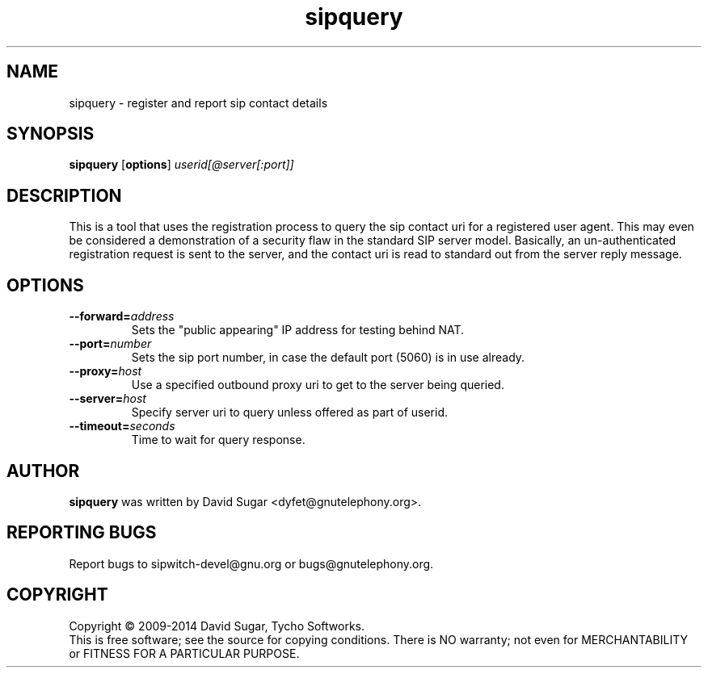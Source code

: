.\" sipquery - register and report sip contact details
.\" Copyright (c) 2009-2014 David Sugar <dyfet@gnutelephony.org>
.\" Copyright (c) 2015 Cherokees of Idaho.
.\"
.\" This manual page is free software; you can redistribute it and/or modify
.\" it under the terms of the GNU General Public License as published by
.\" the Free Software Foundation; either version 3 of the License, or
.\" (at your option) any later version.
.\"
.\" This program is distributed in the hope that it will be useful,
.\" but WITHOUT ANY WARRANTY; without even the implied warranty of
.\" MERCHANTABILITY or FITNESS FOR A PARTICULAR PURPOSE.  See the
.\" GNU General Public License for more details.
.\"
.\" You should have received a copy of the GNU Lesser General Public License
.\" along with this program.  If not, see <http://www.gnu.org/licenses/>.
.\"
.\" This manual page is written especially for Debian GNU/Linux.
.\"
.TH sipquery "1" "December 2009" "GNU SIP Witch" "GNU Telephony"
.SH NAME
sipquery \- register and report sip contact details
.SH SYNOPSIS
.B sipquery
.RB [ options ]
.I userid[@server[:port]]
.SH DESCRIPTION
This is a tool that uses the registration process to query the sip contact
uri for a registered user agent.  This may even be considered a demonstration
of a security flaw in the standard SIP server model.  Basically, an
un-authenticated registration request is sent to the server, and the contact
uri is read to standard out from the server reply message.
.SH OPTIONS
.TP
.BI \-\-forward= address
Sets the "public appearing" IP address for testing behind NAT.
.TP
.BI \-\-port= number
Sets the sip port number, in case the default port (5060) is in use already.
.TP
.BI \-\-proxy= host
Use a specified outbound proxy uri to get to the server being queried.
.TP
.BI \-\-server= host
Specify server uri to query unless offered as part of userid.
.TP
.BI \-\-timeout= seconds
Time to wait for query response.
.SH AUTHOR
.B sipquery
was written by David Sugar <dyfet@gnutelephony.org>.
.SH "REPORTING BUGS"
Report bugs to sipwitch-devel@gnu.org or bugs@gnutelephony.org.
.SH COPYRIGHT
Copyright \(co 2009-2014 David Sugar, Tycho Softworks.
.br
This is free software; see the source for copying conditions.  There is NO
warranty; not even for MERCHANTABILITY or FITNESS FOR A PARTICULAR
PURPOSE.

